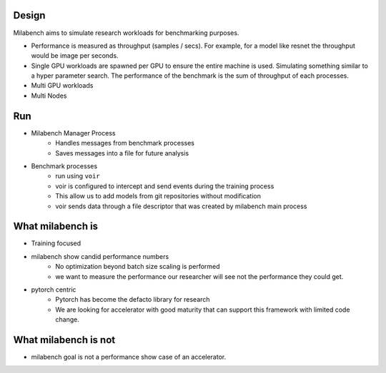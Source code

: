 Design
======

Milabench aims to simulate research workloads for benchmarking purposes.

* Performance is measured as throughput (samples / secs).
  For example, for a model like resnet the throughput would be image per seconds.

* Single GPU workloads are spawned per GPU to ensure the entire machine is used.
  Simulating something similar to a hyper parameter search.
  The performance of the benchmark is the sum of throughput of each processes.

* Multi GPU workloads

* Multi Nodes


Run
===

* Milabench Manager Process
   * Handles messages from benchmark processes
   * Saves messages into a file for future analysis

* Benchmark processes
   * run using ``voir``
   * voir is configured to intercept and send events during the training process
   * This allow us to add models from git repositories without modification
   * voir sends data through a file descriptor that was created by milabench main process


What milabench is
=================

* Training focused
* milabench show candid performance numbers
   * No optimization beyond batch size scaling is performed
   * we want to measure the performance our researcher will see
     not the performance they could get.
* pytorch centric
   * Pytorch has become the defacto library for research
   * We are looking for accelerator with good maturity that can support
     this framework with limited code change.


What milabench is not
=====================

* milabench goal is not a performance show case of an accelerator.
